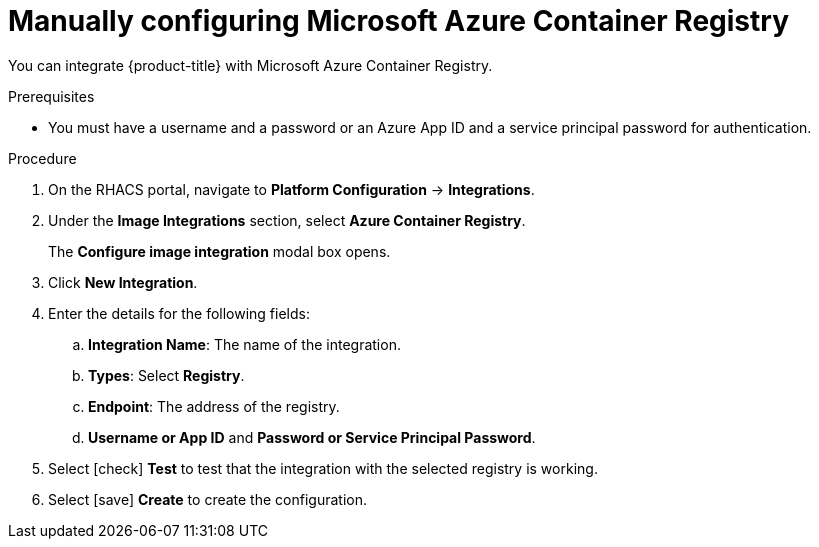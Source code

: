 // Module included in the following assemblies:
//
// * integration/integrate-with-image-registries.adoc
:_module-type: PROCEDURE
[id="manual-configuration-image-registry-acr_{context}"]
= Manually configuring Microsoft Azure Container Registry

You can integrate {product-title} with Microsoft Azure Container Registry.

.Prerequisites
* You must have a username and a password or an Azure App ID and a service principal password for authentication.

.Procedure
. On the RHACS portal, navigate to *Platform Configuration* -> *Integrations*.
. Under the *Image Integrations* section, select *Azure Container Registry*.
+
The *Configure image integration* modal box opens.
. Click *New Integration*.
. Enter the details for the following fields:
.. *Integration Name*: The name of the integration.
.. *Types*: Select *Registry*.
.. *Endpoint*: The address of the registry.
.. *Username or App ID* and *Password or Service Principal Password*.
. Select icon:check[] *Test* to test that the integration with the selected registry is working.
. Select icon:save[] *Create* to create the configuration.

